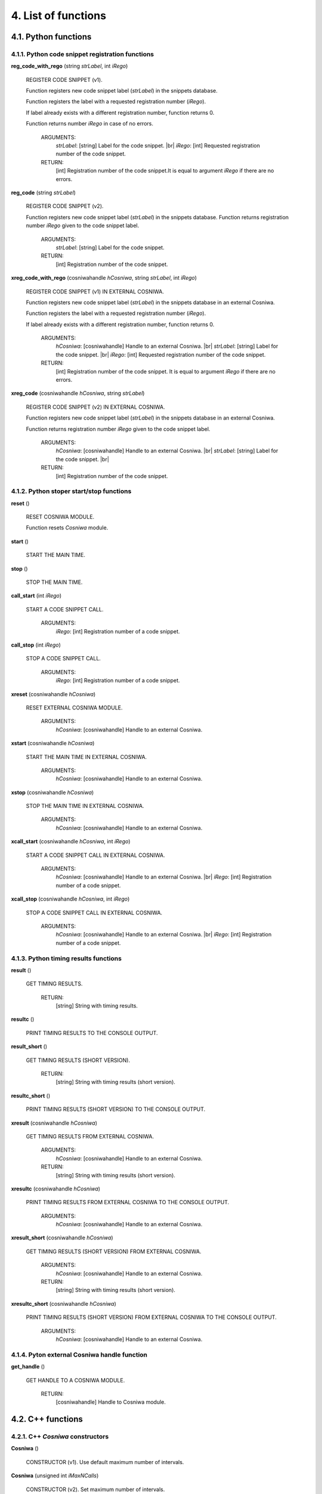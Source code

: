 
4. List of functions
===================================


4.1. Python functions
++++++++++++++++++++++++++++++++++++++++++


4.1.1. Python code snippet registration functions
--------------------------------------------------------

**reg_code_with_rego** (string *strLabel*, int *iRego*)

      REGISTER CODE SNIPPET (v1).

      Function registers new code snippet label (*strLabel*) in the snippets
      database.

      Function registers the label with a requested registration number (*iRego*).

      If label already exists with a different registration number, function returns 0.

      Function returns number *iRego* in case of no errors.

          ARGUMENTS:
           *strLabel*:  [string]  Label for the code snippet. |br|
           *iRego*:     [int]     Requested registration number of the code snippet.

          RETURN:
           [int]  Registration number of the code snippet.It is equal to argument *iRego* if there are no errors.


**reg_code** (string *strLabel*)

      REGISTER CODE SNIPPET (v2).

      Function registers new code snippet label (*strLabel*) in the snippets
      database.
      Function returns registration number *iRego* given to the code snippet label.

          ARGUMENTS:
           *strLabel*:  [string]  Label for the code snippet.

          RETURN:
           [int]  Registration number of the code snippet.



**xreg_code_with_rego** (cosniwahandle *hCosniwa*, string *strLabel*, int *iRego*)

      REGISTER CODE SNIPPET (v1) IN EXTERNAL COSNIWA.

      Function registers new code snippet label (*strLabel*) in the snippets
      database in an external Cosniwa.

      Function registers the label with a requested registration number (*iRego*).

      If label already exists with a different registration number, function
      returns 0.

          ARGUMENTS:
           *hCosniwa*:  [cosniwahandle]   Handle to an external Cosniwa. |br|
           *strLabel*:  [string]  Label for the code snippet. |br|
           *iRego*:     [int]     Requested registration number of the code snippet.

          RETURN:
           [int]  Registration number of the code snippet.
           It is equal to argument *iRego* if there are no errors.


**xreg_code** (cosniwahandle *hCosniwa*, string *strLabel*)

      REGISTER CODE SNIPPET (v2) IN EXTERNAL COSNIWA.

      Function registers new code snippet label (*strLabel*) in the snippets database in an external Cosniwa.

      Function returns registration number *iRego* given to the code snippet label.

          ARGUMENTS:
           *hCosniwa*:  [cosniwahandle]   Handle to an external Cosniwa. |br|
           *strLabel*:  [string]  Label for the code snippet. |br|

          RETURN:
           [int]  Registration number of the code snippet.


4.1.2. Python stoper start/stop functions
--------------------------------------------------------

**reset** ()

      RESET COSNIWA MODULE.

      Function resets *Cosniwa* module.


**start** ()

      START THE MAIN TIME.


**stop** ()

      STOP THE MAIN TIME.


**call_start** (int *iRego*)

      START A CODE SNIPPET CALL.

          ARGUMENTS:
           *iRego*:  [int]  Registration number of a code snippet.


**call_stop** (int *iRego*)

      STOP A CODE SNIPPET CALL.

          ARGUMENTS:
           *iRego*:  [int]  Registration number of a code snippet.


**xreset** (cosniwahandle *hCosniwa*)

      RESET EXTERNAL COSNIWA MODULE.

          ARGUMENTS:
           *hCosniwa*:  [cosniwahandle]   Handle to an external Cosniwa.


**xstart** (cosniwahandle *hCosniwa*)

      START THE MAIN TIME IN EXTERNAL COSNIWA.

          ARGUMENTS:
           *hCosniwa*:  [cosniwahandle]   Handle to an external Cosniwa.


**xstop** (cosniwahandle *hCosniwa*)

      STOP THE MAIN TIME IN EXTERNAL COSNIWA.

          ARGUMENTS:
           *hCosniwa*:  [cosniwahandle]   Handle to an external Cosniwa.


**xcall_start** (cosniwahandle *hCosniwa*, int *iRego*)

     START A CODE SNIPPET CALL IN EXTERNAL COSNIWA.

          ARGUMENTS:
           *hCosniwa*:  [cosniwahandle]   Handle to an external Cosniwa. |br|
           *iRego*:  [int]  Registration number of a code snippet.


**xcall_stop** (cosniwahandle *hCosniwa*, int *iRego*)

      STOP A CODE SNIPPET CALL IN EXTERNAL COSNIWA.

          ARGUMENTS:
           *hCosniwa*:  [cosniwahandle]   Handle to an external Cosniwa. |br|
           *iRego*:  [int]  Registration number of a code snippet.


4.1.3. Python timing results functions
--------------------------------------------------------

**result** ()

      GET TIMING RESULTS.

          RETURN:
           [string]  String with timing results.


**resultc** ()

      PRINT TIMING RESULTS TO THE CONSOLE OUTPUT.


**result_short** ()

      GET TIMING RESULTS (SHORT VERSION).

          RETURN:
           [string]  String with timing results (short version).


**resultc_short** ()

      PRINT TIMING RESULTS (SHORT VERSION) TO THE CONSOLE OUTPUT.


**xresult** (cosniwahandle *hCosniwa*)

      GET TIMING RESULTS FROM EXTERNAL COSNIWA.

          ARGUMENTS:
           *hCosniwa*:  [cosniwahandle]   Handle to an external Cosniwa.

          RETURN:
           [string]  String with timing results (short version).


**xresultc** (cosniwahandle *hCosniwa*)

      PRINT TIMING RESULTS FROM EXTERNAL COSNIWA TO THE CONSOLE OUTPUT.

          ARGUMENTS:
           *hCosniwa*:  [cosniwahandle]   Handle to an external Cosniwa.


**xresult_short** (cosniwahandle *hCosniwa*)

      GET TIMING RESULTS (SHORT VERSION) FROM EXTERNAL COSNIWA.

          ARGUMENTS:
           *hCosniwa*:  [cosniwahandle]   Handle to an external Cosniwa.

          RETURN:
           [string]  String with timing results (short version).


**xresultc_short** (cosniwahandle *hCosniwa*)

      PRINT TIMING RESULTS (SHORT VERSION) FROM EXTERNAL COSNIWA TO THE CONSOLE OUTPUT.

          ARGUMENTS:
           *hCosniwa*:  [cosniwahandle]   Handle to an external Cosniwa.


4.1.4. Pyton external Cosniwa handle function
--------------------------------------------------------

**get_handle** ()

      GET HANDLE TO A COSNIWA MODULE.

          RETURN:
           [cosniwahandle]  Handle to Cosniwa module.


4.2. C++ functions
++++++++++++++++++++++++++++++++++++++++++


4.2.1. C++ *Cosniwa* constructors
--------------------------------------------------------

**Cosniwa** ()

    CONSTRUCTOR (v1). Use default maximum number of intervals.


**Cosniwa** (unsigned int *iMaxNCalls*)

    CONSTRUCTOR (v2). Set maximum number of intervals.

          PARAMETERS:
           *iMaxNCalls*:  [unsigned int]  The maximum number of intervals.


4.2.2. C++ code snippet registration functions
--------------------------------------------------------

unsigned int **reg_code** (std::string *strLabel*, unsigned int *iRego*)

      REGISTER CODE SNIPPET (v1A).

      Function registers new code snippet label (*strLabel*) in the snippets
      database.

      Function registers the label with a requested registration number (*iRego*).

      If label already exists with a different registration number, function
      returns NULL.

      Function returns *iRego* in case of no errors.


          PARAMETERS:
           *strLabel*:  [std::string]   Label for the code snippet. |br|
           *iRego*:     [unsigned int]  Requested registration number of the code snippet.

          RETURN:
           [unsigned int]  Registration number of the code snippet. It is equal to parameter *iRego* if there are no errors.


unsigned int **reg_code** (const char*  *csLabel*, unsigned int *iRego*)


      REGISTER CODE SNIPPET (v1B).

      Function registers new code snippet label (*csLabel*) in the snippets
      database.

      Function registers the label with a requested registration number (*iRego*).

      If label already exists with a different registration, function
      returns NULL.

      Function returns *iRego* in case of no errors.


          PARAMETERS:
           *csLabel*:   [const char*]   Label for the code snippet. |br|
           *iRego*:     [unsigned int]  Requested registration number of the code snippet.

          RETURN:
           [unsigned int]  Registration number of the code snippet. It is equal to parameter *iRego* if there are no errors.


unsigned int **reg_code** (char* *csLabel*, unsigned int *iRego*)

      REGISTER CODE SNIPPET (v1C).

      Function registers new code snippet label (*csLabel*) in the snippets
      database.

      Function registers the label with a requested registration number (*iRego*).

      If label already exists with a different registration, function
      returns NULL.

      Function returns *iRego* in case of no errors.


          PARAMETERS:
           *csLabel*:   [char*]         Label for the code snippet. |br|
           *iRego*:     [unsigned int]  Requested registration number of the code snippet.

          RETURN:
           [unsigned int]  Registration number of the code snippet. It is equal to parameter *iRego* if there are no errors.


unsigned int **reg_code** (std::string *strLabel*)


      REGISTER CODE SNIPPET (v2A).

      Function registers new code snippet label (*strLabel*) in the snippets database.

      Function returns registration number *iRego* given to the code snippet label.


          PARAMETERS:
           *strLabel*:  [std::string]  Label for the code snippet. |br|

          RETURN:
           [unsigned int]  Registration number of the code snippet. |br|


unsigned int **reg_code** (const char* *csLabel*)


      REGISTER CODE SNIPPET (v2B).

      Function registers new code snippet label (*csLabel*) in the snippets database.

      Function returns registration number *iRego* given to the code snippet label.


          PARAMETERS:
           *csLabel*:  [const char]  Label for the code snippet. |br|

          RETURN:
           [unsigned int]  Registration number of the code snippet. |br|



unsigned int **reg_code** (char* *csLabel*)


      REGISTER CODE SNIPPET (v2C).

      Function registers new code snippet label (*csLabel*) in the snippets database.

      Function returns registration number *iRego* given to the code snippet label.


          PARAMETERS:
           *csLabel*:  [char*]  Label for the code snippet.

          RETURN:
           [unsigned int]  Registration number of the code snippet.


4.2.3. C++ stoper start/stop functions
--------------------------------------------------------

void **reset** ()

      RESET COSNIWA OBJECT.


void **start** ()

      START THE MAIN TIME.


void **stop** ()

      STOP THE MAIN TIME.


void **call_start** (unsigned int *iRego*)

      START A CODE SNIPPET CALL.


          PARAMETERS:
           *iRego*:  [unsigned int]  Registration number of a code snippet.


void **call_stop** (unsigned int *iRego*)

      STOP A CODE SNIPPET CALL.

          PARAMETERS:
           *iRego*:  [unsigned int]  Registration number of a code snippet.



4.2.4. C++ timing results functions
--------------------------------------------------------

std::string **result** ()

      GET TIMING RESULTS.


          RETURN:
           [std::string]  String with timing results.


void **resultc** ()

      PRINT TIMING RESULTS TO THE CONSOLE OUTPUT.


std::string **result** ()

      GET TIMING RESULTS (SHORT VERSION).


          RETURN:
           [std::string]  String with timing results (short version).



void **resultc_short** ()

      PRINT TIMING RESULTS (SHORT VERSION) TO THE CONSOLE OUTPUT.
















